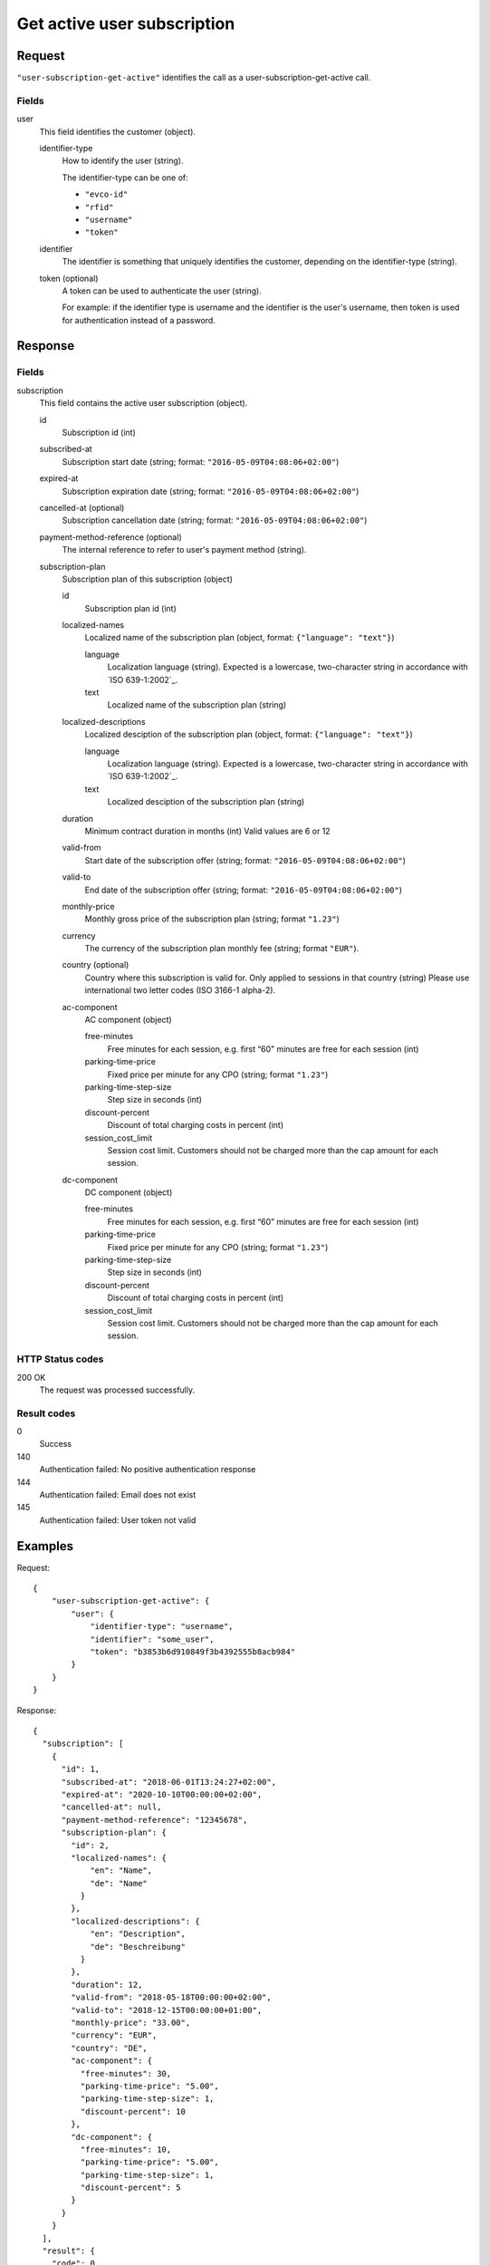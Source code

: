 .. highlight:: js

.. _calls-usersubscriptiongetactive-docs:

Get active user subscription
============================

Request
-------

``"user-subscription-get-active"`` identifies the call as a user-subscription-get-active call.

Fields
~~~~~~

user
    This field identifies the customer (object).

    identifier-type
        How to identify the user (string).

        The identifier-type can be one of:

        * ``"evco-id"``
        * ``"rfid"``
        * ``"username"``
        * ``"token"``

    identifier
        The identifier is something that uniquely identifies the customer,
        depending on the identifier-type (string).

    token (optional)
        A token can be used to authenticate the user (string).

        For example: if the identifier type is username and the identifier is the user's username,
        then token is used for authentication instead of a password.

Response
--------

Fields
~~~~~~

subscription
    This field contains the active user subscription (object).

    id
        Subscription id (int)

    subscribed-at
        Subscription start date (string; format: ``"2016-05-09T04:08:06+02:00"``)

    expired-at
        Subscription expiration date (string; format: ``"2016-05-09T04:08:06+02:00"``)

    cancelled-at (optional)
        Subscription cancellation date (string; format: ``"2016-05-09T04:08:06+02:00"``)

    payment-method-reference (optional)
        The internal reference to refer to user's payment method (string).

    subscription-plan
        Subscription plan of this subscription (object)

        id
            Subscription plan id (int)

        localized-names
            Localized name of the subscription plan (object, format: ``{"language": "text"}``)

            language
                Localization language (string).
                Expected is a lowercase, two-character string in accordance with `ISO 639-1:2002`_.
            text
                Localized name of the subscription plan (string)

        localized-descriptions
            Localized desciption of the subscription plan (object, format: ``{"language": "text"}``)

            language
                Localization language (string).
                Expected is a lowercase, two-character string in accordance with `ISO 639-1:2002`_.
            text
                Localized desciption of the subscription plan (string)

        duration
            Minimum contract duration in months (int)
            Valid values are 6 or 12

        valid-from
            Start date of the subscription offer (string; format: ``"2016-05-09T04:08:06+02:00"``)

        valid-to
            End date of the subscription offer (string; format: ``"2016-05-09T04:08:06+02:00"``)

        monthly-price
            Monthly gross price of the subscription plan (string; format ``"1.23"``)

        currency
            The currency of the subscription plan monthly fee (string; format ``"EUR"``).

        country (optional)
            Country where this subscription is valid for. Only applied to sessions in that country (string)
            Please use international two letter codes (ISO 3166-1 alpha-2).

        ac-component
            AC component (object)

            free-minutes
                Free minutes for each session, e.g. first “60” minutes are free for each session (int)

            parking-time-price
                Fixed price per minute for any CPO (string; format ``"1.23"``)

            parking-time-step-size
                Step size in seconds (int)

            discount-percent
                Discount of total charging costs in percent (int)

            session_cost_limit
                Session cost limit. Customers should not be charged more than the cap amount for each session.

        dc-component
            DC component (object)

            free-minutes
                Free minutes for each session, e.g. first “60” minutes are free for each session (int)

            parking-time-price
                Fixed price per minute for any CPO (string; format ``"1.23"``)

            parking-time-step-size
                Step size in seconds (int)

            discount-percent
                Discount of total charging costs in percent (int)

            session_cost_limit
                Session cost limit. Customers should not be charged more than the cap amount for each session.

HTTP Status codes
~~~~~~~~~~~~~~~~~

200 OK
    The request was processed successfully.

Result codes
~~~~~~~~~~~~
0
    Success
140
    Authentication failed: No positive authentication response
144
    Authentication failed: Email does not exist
145
    Authentication failed: User token not valid

Examples
--------

Request::

    {
        "user-subscription-get-active": {
            "user": {
                "identifier-type": "username",
                "identifier": "some_user",
                "token": "b3853b6d910849f3b4392555b8acb984"
            }
        }
    }

Response::

    {
      "subscription": [
        {
          "id": 1,
          "subscribed-at": "2018-06-01T13:24:27+02:00",
          "expired-at": "2020-10-10T00:00:00+02:00",
          "cancelled-at": null,
          "payment-method-reference": "12345678",
          "subscription-plan": {
            "id": 2,
            "localized-names": {
                "en": "Name",
                "de": "Name"
              }
            },
            "localized-descriptions": {
                "en": "Description",
                "de": "Beschreibung"
              }
            },
            "duration": 12,
            "valid-from": "2018-05-18T00:00:00+02:00",
            "valid-to": "2018-12-15T00:00:00+01:00",
            "monthly-price": "33.00",
            "currency": "EUR",
            "country": "DE",
            "ac-component": {
              "free-minutes": 30,
              "parking-time-price": "5.00",
              "parking-time-step-size": 1,
              "discount-percent": 10
            },
            "dc-component": {
              "free-minutes": 10,
              "parking-time-price": "5.00",
              "parking-time-step-size": 1,
              "discount-percent": 5
            }
          }
        }
      ],
      "result": {
        "code": 0,
        "message": "Success."
      }
    }
